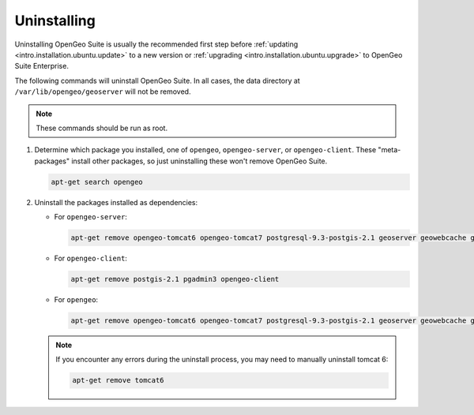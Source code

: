 .. _intro.installation.ubuntu.uninstall:

Uninstalling
============

Uninstalling OpenGeo Suite is usually the recommended first step before :ref:`updating <intro.installation.ubuntu.update>` to a new version or :ref:`upgrading <intro.installation.ubuntu.upgrade>` to OpenGeo Suite Enterprise.

The following commands will uninstall OpenGeo Suite. In all cases, the data directory at ``/var/lib/opengeo/geoserver`` will not be removed.

.. note:: These commands should be run as root.

#. Determine which package you installed, one of ``opengeo``, ``opengeo-server``, or ``opengeo-client``. These "meta-packages" install other packages, so just uninstalling these won't remove OpenGeo Suite.

   .. code-block:: bash

      apt-get search opengeo

#. Uninstall the packages installed as dependencies:

   * For ``opengeo-server``:

     .. code-block:: bash

        apt-get remove opengeo-tomcat6 opengeo-tomcat7 postgresql-9.3-postgis-2.1 geoserver geowebcache geoexplorer opengeo-dashboard opengeo-docs opengeo-server

   * For ``opengeo-client``:

     .. code-block:: bash

        apt-get remove postgis-2.1 pgadmin3 opengeo-client

   * For ``opengeo``:

     .. code-block:: bash

        apt-get remove opengeo-tomcat6 opengeo-tomcat7 postgresql-9.3-postgis-2.1 geoserver geowebcache geoexplorer opengeo-dashboard opengeo-docs postgis-2.1 pgadmin3 opengeo

   .. note:: If you encounter any errors during the uninstall process, you may need to manually uninstall tomcat 6:

      .. code-block:: bash

         apt-get remove tomcat6
